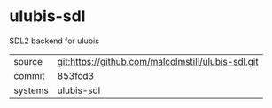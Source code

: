 * ulubis-sdl

SDL2 backend for ulubis

|---------+-------------------------------------------|
| source  | git:https://github.com/malcolmstill/ulubis-sdl.git   |
| commit  | 853fcd3  |
| systems | ulubis-sdl |
|---------+-------------------------------------------|

